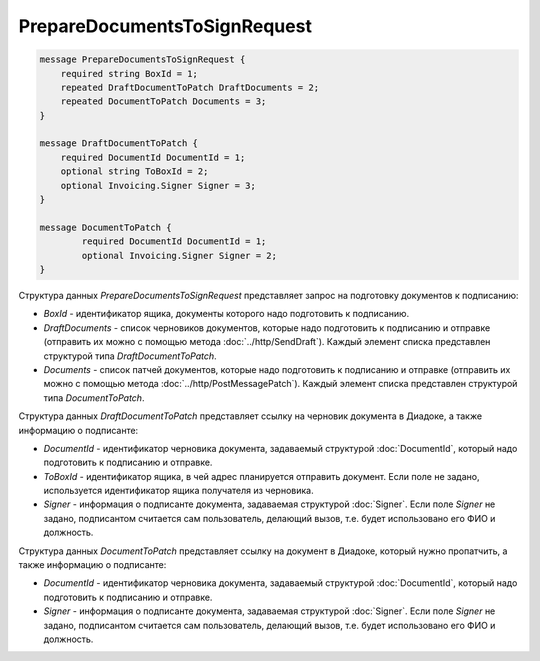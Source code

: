 PrepareDocumentsToSignRequest
=============================

.. code-block:: protobuf

    message PrepareDocumentsToSignRequest {
        required string BoxId = 1;
        repeated DraftDocumentToPatch DraftDocuments = 2;
        repeated DocumentToPatch Documents = 3;
    }

    message DraftDocumentToPatch {
        required DocumentId DocumentId = 1;
        optional string ToBoxId = 2;
        optional Invoicing.Signer Signer = 3;
    }

    message DocumentToPatch {
	    required DocumentId DocumentId = 1;
	    optional Invoicing.Signer Signer = 2;
    }
        

Структура данных *PrepareDocumentsToSignRequest* представляет запрос на подготовку документов к подписанию:

-  *BoxId* - идентификатор ящика, документы которого надо подготовить к подписанию.

-  *DraftDocuments* - список черновиков документов, которые надо подготовить к подписанию и отправке (отправить их можно с помощью метода :doc:`../http/SendDraft`). Каждый элемент списка представлен структурой типа *DraftDocumentToPatch*.

-  *Documents* - список патчей документов, которые надо подготовить к подписанию и отправке (отправить их можно с помощью метода :doc:`../http/PostMessagePatch`). Каждый элемент списка представлен структурой типа *DocumentToPatch*.

Структура данных *DraftDocumentToPatch* представляет ссылку на черновик документа в Диадоке, а также информацию о подписанте:

-  *DocumentId* - идентификатор черновика документа, задаваемый структурой :doc:`DocumentId`, который надо подготовить к подписанию и отправке.

-  *ToBoxId* - идентификатор ящика, в чей адрес планируется отправить документ. Если поле не задано, используется идентификатор ящика получателя из черновика.

-  *Signer* - информация о подписанте документа, задаваемая структурой :doc:`Signer`. Если поле *Signer* не задано, подписантом считается сам пользователь, делающий вызов, т.е. будет использовано его ФИО и должность.
   

Структура данных *DocumentToPatch* представляет ссылку на документ в Диадоке, который нужно пропатчить, а также информацию о подписанте:

-  *DocumentId* - идентификатор черновика документа, задаваемый структурой :doc:`DocumentId`, который надо подготовить к подписанию и отправке.

-  *Signer* - информация о подписанте документа, задаваемая структурой :doc:`Signer`. Если поле *Signer* не задано, подписантом считается сам пользователь, делающий вызов, т.е. будет использовано его ФИО и должность.